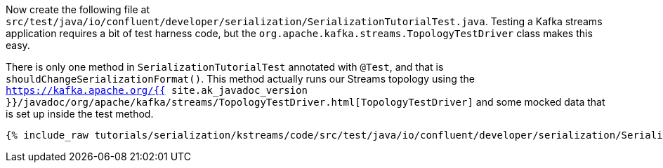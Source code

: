Now create the following file at `src/test/java/io/confluent/developer/serialization/SerializationTutorialTest.java`. 
Testing a Kafka streams application requires a bit of test harness code, but the `org.apache.kafka.streams.TopologyTestDriver` class makes this easy.

There is only one method in `SerializationTutorialTest` annotated with `@Test`, and that is `shouldChangeSerializationFormat()`. 
This method actually runs our Streams topology using the `https://kafka.apache.org/{{ site.ak_javadoc_version }}/javadoc/org/apache/kafka/streams/TopologyTestDriver.html[TopologyTestDriver]` and some mocked data that is set up inside the test method.

+++++
<pre class="snippet"><code class="java">{% include_raw tutorials/serialization/kstreams/code/src/test/java/io/confluent/developer/serialization/SerializationTutorialTest.java %}</code></pre>
+++++
